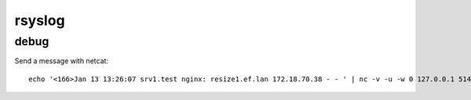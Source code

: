 rsyslog
=======

debug
-----

Send a message with netcat::

    echo '<166>Jan 13 13:26:07 srv1.test nginx: resize1.ef.lan 172.18.70.38 - - ' | nc -v -u -w 0 127.0.0.1 514

